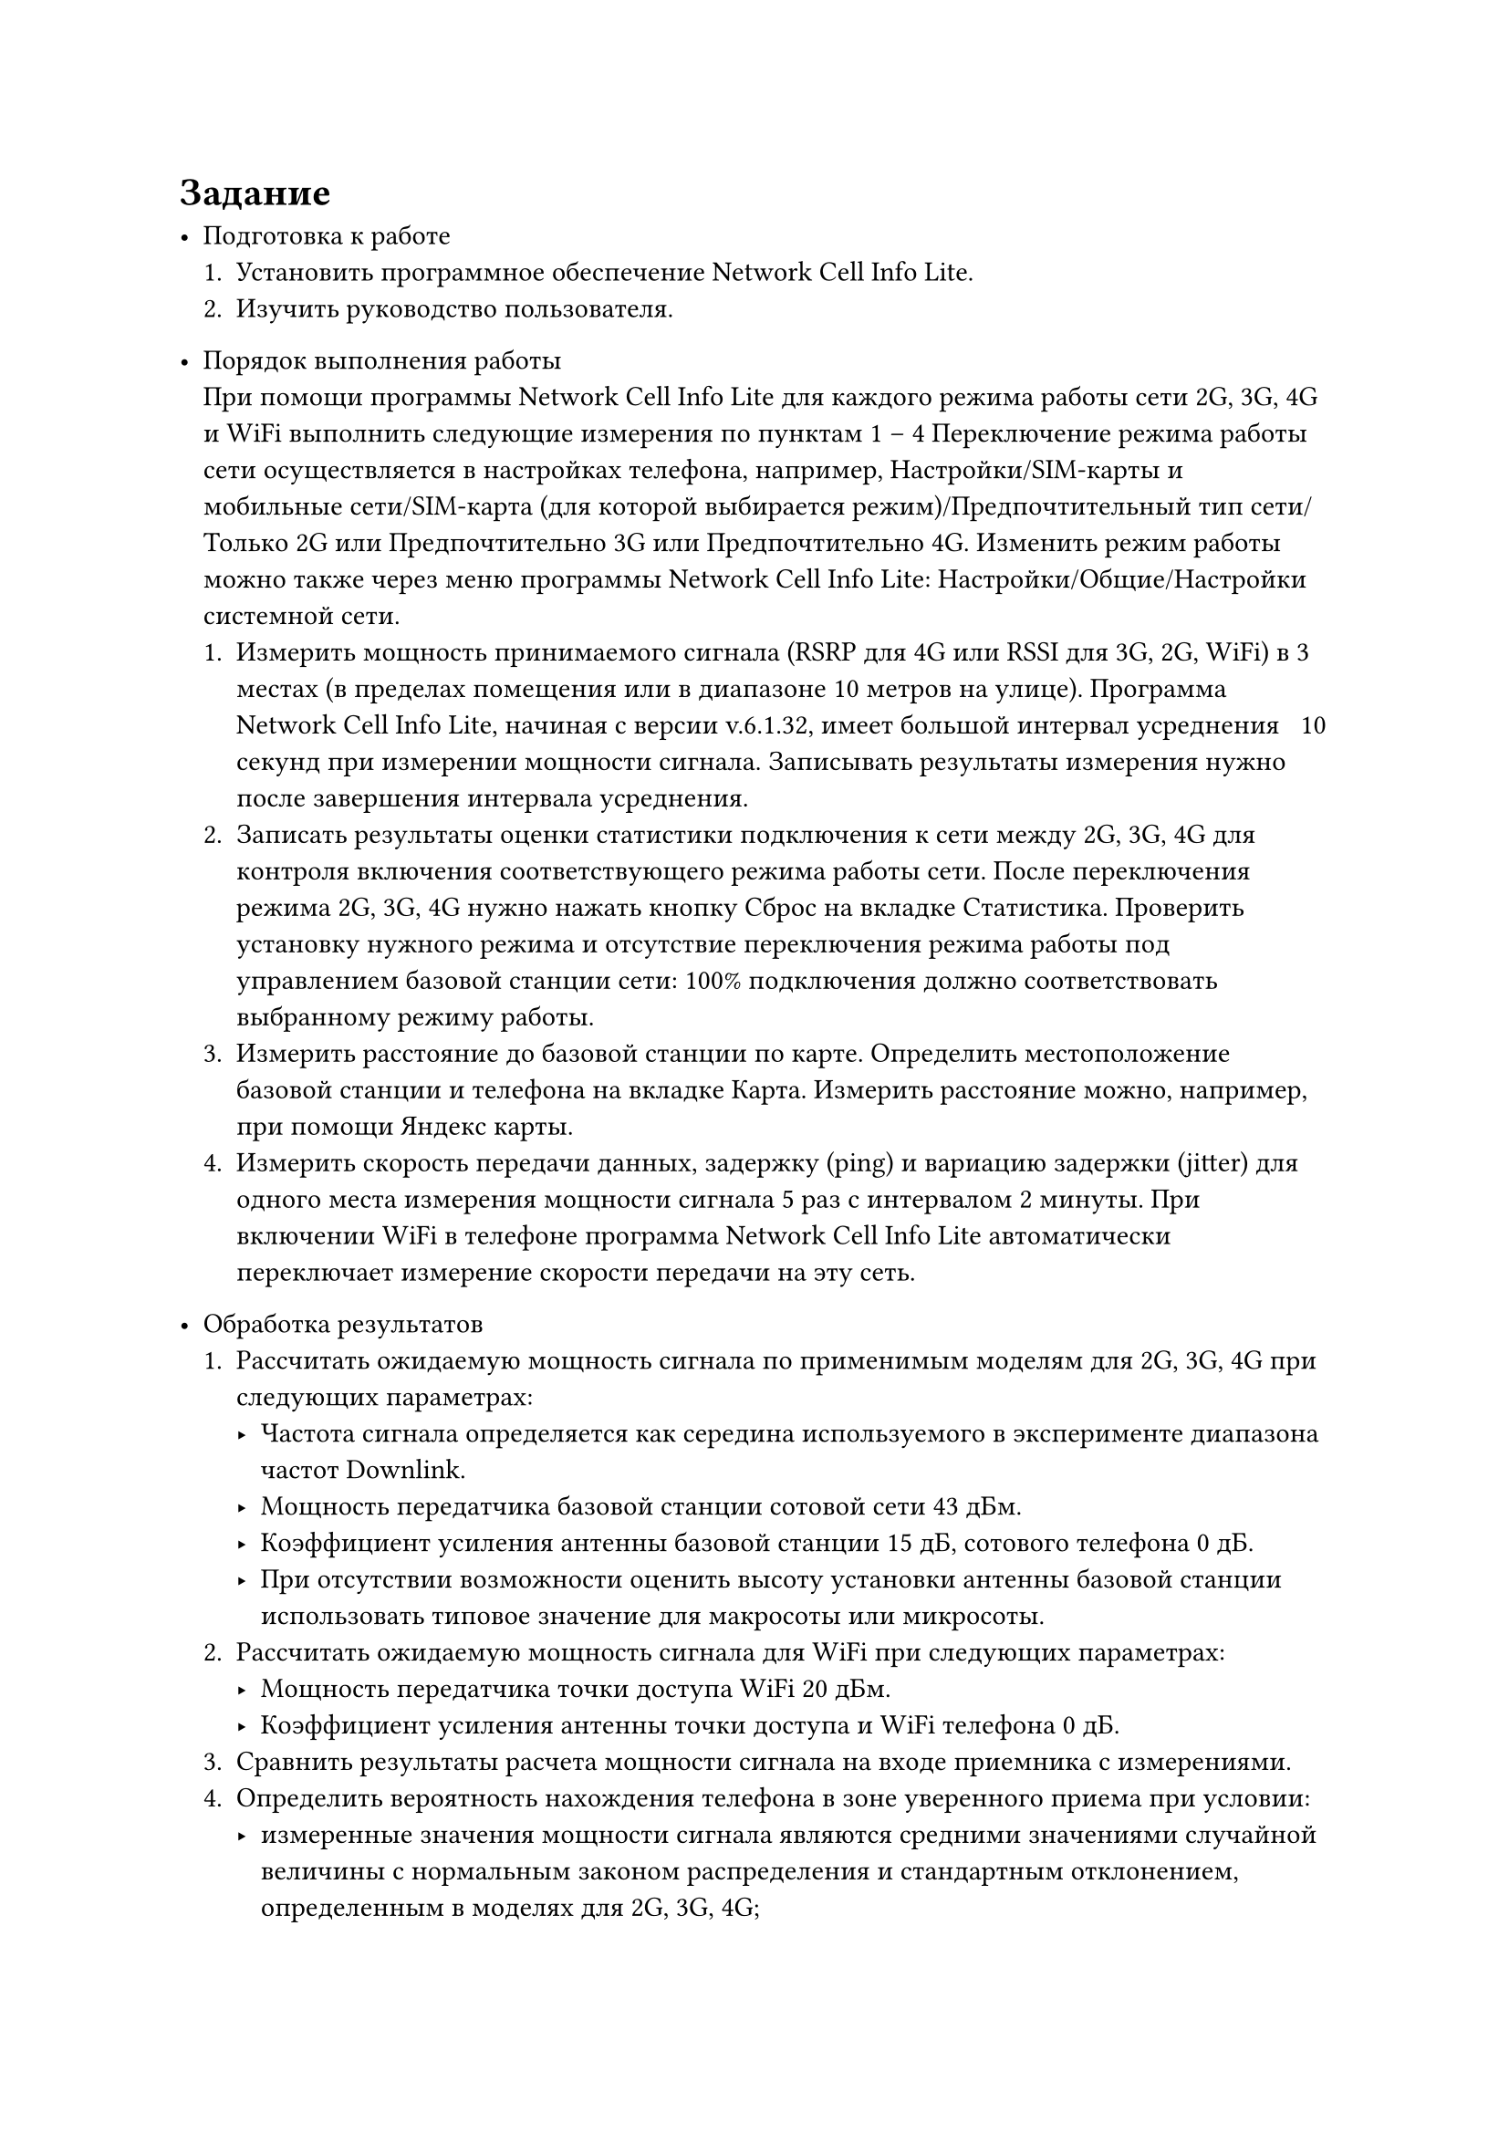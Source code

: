= Задание
- Подготовка к работе
  + Установить программное обеспечение Network Cell Info Lite.
  + Изучить руководство пользователя.


- Порядок выполнения работы \
  При помощи программы Network Cell Info Lite для каждого режима
  работы сети 2G, 3G, 4G и WiFi выполнить следующие измерения по
  пунктам 1 – 4 Переключение режима работы сети осуществляется в
  настройках телефона, например, Настройки/SIM-карты и мобильные
  сети/SIM-карта (для которой выбирается режим)/Предпочтительный тип
  сети/Только 2G или Предпочтительно 3G или Предпочтительно 4G.
  Изменить режим работы можно также через меню программы Network
  Cell Info Lite: Настройки/Общие/Настройки системной сети.
  + Измерить мощность принимаемого сигнала (RSRP для 4G или RSSI
    для 3G, 2G, WiFi) в 3 местах (в пределах помещения или в
    диапазоне 10 метров на улице). Программа Network Cell Info Lite,
    начиная с версии v.6.1.32, имеет большой интервал усреднения ~ 10
    секунд при измерении мощности сигнала. Записывать результаты
    измерения нужно после завершения интервала усреднения.
  + Записать результаты оценки статистики подключения к сети между
    2G, 3G, 4G для контроля включения соответствующего режима
    работы сети. После переключения режима 2G, 3G, 4G нужно нажать
    кнопку Сброс на вкладке Статистика. Проверить установку
    нужного режима и отсутствие переключения режима работы под
    управлением базовой станции сети: 100% подключения должно
    соответствовать выбранному режиму работы.
  + Измерить расстояние до базовой станции по карте. Определить
    местоположение базовой станции и телефона на вкладке Карта.
    Измерить расстояние можно, например, при помощи Яндекс карты.
  + Измерить скорость передачи данных, задержку (ping) и вариацию
    задержки (jitter) для одного места измерения мощности сигнала 5
    раз с интервалом 2 минуты. При включении WiFi в телефоне
    программа Network Cell Info Lite автоматически переключает
    измерение скорости передачи на эту сеть.


- Обработка результатов
  + Рассчитать ожидаемую мощность сигнала по применимым моделям
    для 2G, 3G, 4G при следующих параметрах:
    - Частота сигнала определяется как середина используемого в
      эксперименте диапазона частот Downlink.
    - Мощность передатчика базовой станции сотовой сети 43 дБм.
    - Коэффициент усиления антенны базовой станции 15 дБ,
      сотового телефона 0 дБ.
    - При отсутствии возможности оценить высоту установки
      антенны базовой станции использовать типовое значение для
      макросоты или микросоты.
  + Рассчитать ожидаемую мощность сигнала для WiFi при следующих
    параметрах:
    - Мощность передатчика точки доступа WiFi 20 дБм.
    - Коэффициент усиления антенны точки доступа и WiFi
      телефона 0 дБ.
  + Сравнить результаты расчета мощности сигнала на входе приемника с     
    измерениями.
  + Определить вероятность нахождения телефона в зоне уверенного
    приема при условии:
    - измеренные значения мощности сигнала являются средними значениями 
      случайной величины с нормальным законом распределения и стандартным 
      отклонением, определенным в моделях для 2G, 3G, 4G;
    - мощность сигнала на входе приемника должна быть больше
      – 100 дБм – типового значения чувствительности приёмника, при
      котором достигается вероятность приема кадра без ошибки не
      менее 90%.
  + Определить среднюю скорость передачи и диапазон изменения
    скорости для всех режимов работы. Сравнить с максимальной
    достижимой скоростью передачи и с типовыми значениями из
    табл. 1.9.
  + Определить среднюю задержку (ping) передачи и диапазон
    изменения задержки для всех режимов работы. Сравнить с
    типовыми значениями из табл. 1.10. Рассчитать задержку сигнала в
    радиолинии и определить долю этой величины в общей задержке
    передачи кадров.